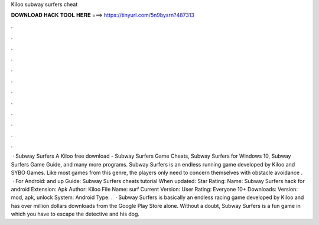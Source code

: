 Kiloo subway surfers cheat

𝐃𝐎𝐖𝐍𝐋𝐎𝐀𝐃 𝐇𝐀𝐂𝐊 𝐓𝐎𝐎𝐋 𝐇𝐄𝐑𝐄 ===> https://tinyurl.com/5n9bysrn?487313

.

.

.

.

.

.

.

.

.

.

.

.

 · Subway Surfers A Kiloo free download - Subway Surfers Game Cheats, Subway Surfers for Windows 10, Subway Surfers Game Guide, and many more programs. Subway Surfers is an endless running game developed by Kiloo and SYBO Games. Like most games from this genre, the players only need to concern themselves with obstacle avoidance .  · For Android: and up Guide: Subway Surfers cheats tutorial When updated: Star Rating: Name: Subway Surfers hack for android Extension: Apk Author: Kiloo File Name: surf Current Version: User Rating: Everyone 10+ Downloads: Version: mod, apk, unlock System: Android Type: .  · Subway Surfers is basically an endless racing game developed by Kiloo and has over million dollars downloads from the Google Play Store alone. Without a doubt, Subway Surfers is a fun game in which you have to escape the detective and his dog.